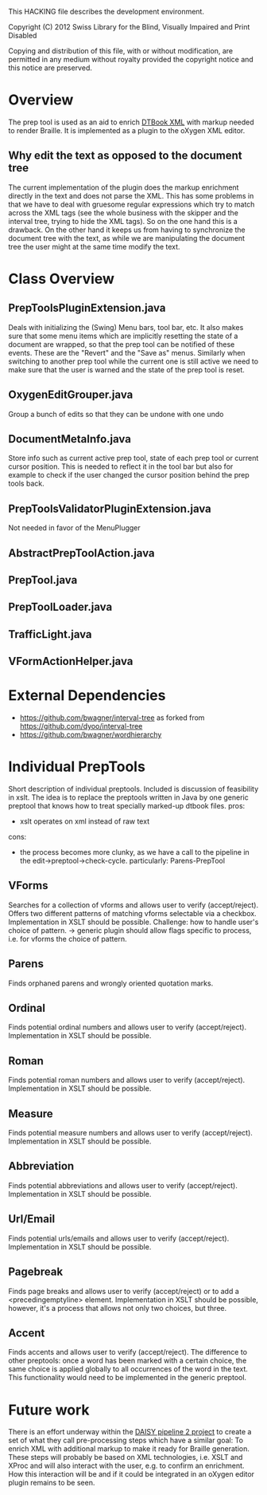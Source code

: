 This HACKING file describes the development environment.

Copyright (C) 2012 Swiss Library for the Blind, Visually Impaired
and Print Disabled

Copying and distribution of this file, with or without modification,
are permitted in any medium without royalty provided the copyright
notice and this notice are preserved.


* Overview

The prep tool is used as an aid to enrich [[http://en.wikipedia.org/wiki/DTBook][DTBook XML]] with markup
needed to render Braille. It is implemented as a plugin to the oXygen
XML editor.

** Why edit the text as opposed to the document tree

The current implementation of the plugin does the markup enrichment
directly in the text and does not parse the XML. This has some
problems in that we have to deal with gruesome regular expressions
which try to match across the XML tags (see the whole business with
the skipper and the interval tree, trying to hide the XML tags). So on
the one hand this is a drawback. On the other hand it keeps us from
having to synchronize the document tree with the text, as while we are
manipulating the document tree the user might at the same time modify
the text.

* Class Overview

** PrepToolsPluginExtension.java

Deals with initializing the (Swing) Menu bars, tool bar, etc. It also
makes sure that some menu items which are implicitly resetting the
state of a document are wrapped, so that the prep tool can be notified
of these events. These are the "Revert" and the "Save as"
menus. Similarly when switching to another prep tool while the current
one is still active we need to make sure that the user is warned and
the state of the prep tool is reset.

** OxygenEditGrouper.java

Group a bunch of edits so that they can be undone with one undo

** DocumentMetaInfo.java

Store info such as current active prep tool, state of each prep tool
or current cursor position. This is needed to reflect it in the tool
bar but also for example to check if the user changed the cursor
position behind the prep tools back.

** PrepToolsValidatorPluginExtension.java

Not needed in favor of the MenuPlugger

** AbstractPrepToolAction.java

** PrepTool.java

** PrepToolLoader.java

** TrafficLight.java

** VFormActionHelper.java

* External Dependencies
- https://github.com/bwagner/interval-tree as forked from https://github.com/dyoo/interval-tree
- https://github.com/bwagner/wordhierarchy

* Individual PrepTools
Short description of individual preptools. Included is discussion of feasibility in xslt.
The idea is to replace the preptools written in Java by one generic preptool that knows
how to treat specially marked-up dtbook files.
pros:
- xslt operates on xml instead of raw text
cons:
- the process becomes more clunky, as we have a call to the pipeline in the edit->preptool->check-cycle.
  particularly: Parens-PrepTool

** VForms
Searches for a collection of vforms and allows user to verify (accept/reject).
Offers two different patterns of matching vforms selectable via a checkbox.
Implementation in XSLT should be possible. Challenge: how to handle user's choice of pattern.
-> generic plugin should allow flags specific to process, i.e. for vforms the choice of pattern.

** Parens
Finds orphaned parens and wrongly oriented quotation marks.

** Ordinal
Finds potential ordinal numbers and allows user to verify (accept/reject).
Implementation in XSLT should be possible.

** Roman
Finds potential roman numbers and allows user to verify (accept/reject).
Implementation in XSLT should be possible.

** Measure
Finds potential measure numbers and allows user to verify (accept/reject).
Implementation in XSLT should be possible.

** Abbreviation
Finds potential abbreviations and allows user to verify (accept/reject).
Implementation in XSLT should be possible.

** Url/Email
Finds potential urls/emails and allows user to verify (accept/reject).
Implementation in XSLT should be possible.

** Pagebreak
Finds page breaks and allows user to verify (accept/reject) or to add a <precedingemptyline> element.
Implementation in XSLT should be possible, however, it's a process that allows not only two choices, but three.

** Accent
Finds accents and allows user to verify (accept/reject). The difference to other preptools: once a word has
been marked with a certain choice, the same choice is applied globally to all occurrences of the word in the text.
This functionality would need to be implemented in the generic preptool.


* Future work

There is an effort underway within the [[http://www.daisy.org/pipeline2][DAISY pipeline 2 project]] to
create a set of what they call pre-processing steps which have a
similar goal: To enrich XML with additional markup to make it ready
for Braille generation. These steps will probably be based on XML
technologies, i.e. XSLT and XProc and will also interact with the
user, e.g. to confirm an enrichment. How this interaction will be and
if it could be integrated in an oXygen editor plugin remains to be
seen.
